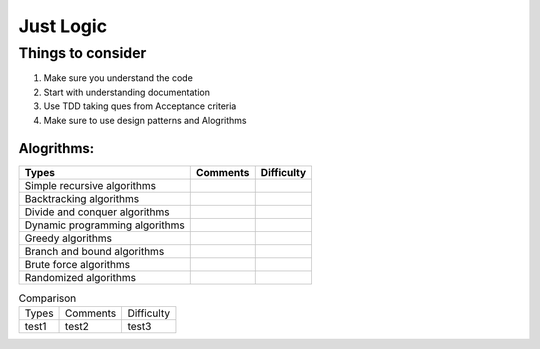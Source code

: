 Just Logic
++++++++++

Things to consider
===================

#. Make sure you understand the code  
#. Start with understanding documentation
#. Use TDD taking ques from Acceptance criteria
#. Make sure to use design patterns and Alogrithms  



Alogrithms:
~~~~~~~~~~~

=============================== ================ =========================
Types                           Comments         Difficulty
=============================== ================ =========================
Simple recursive algorithms
Backtracking algorithms
Divide and conquer algorithms
Dynamic programming algorithms
Greedy algorithms
Branch and bound algorithms
Brute force algorithms
Randomized algorithms      
=============================== ================ =========================

.. list-table :: Comparison



 * - Types
   - Comments
   - Difficulty
 * - test1
   - test2
   - test3






